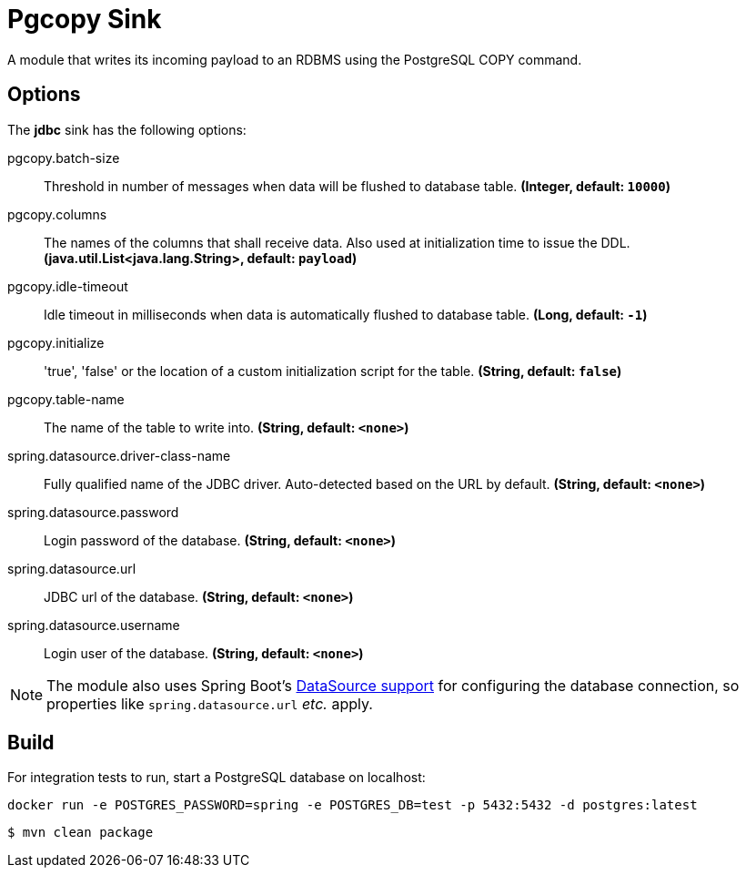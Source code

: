 //tag::ref-doc[]
= Pgcopy Sink

A module that writes its incoming payload to an RDBMS using the PostgreSQL COPY command.

== Options 

The **$$jdbc$$** $$sink$$ has the following options:

//tag::configuration-properties[]
$$pgcopy.batch-size$$:: $$Threshold in number of messages when data will be flushed to database table.$$ *($$Integer$$, default: `$$10000$$`)*
$$pgcopy.columns$$:: $$The names of the columns that shall receive data.
 Also used at initialization time to issue the DDL.$$ *($$java.util.List<java.lang.String>$$, default: `$$payload$$`)*
$$pgcopy.idle-timeout$$:: $$Idle timeout in milliseconds when data is automatically flushed to database table.$$ *($$Long$$, default: `$$-1$$`)*
$$pgcopy.initialize$$:: $$'true', 'false' or the location of a custom initialization script for the table.$$ *($$String$$, default: `$$false$$`)*
$$pgcopy.table-name$$:: $$The name of the table to write into.$$ *($$String$$, default: `$$<none>$$`)*
$$spring.datasource.driver-class-name$$:: $$Fully qualified name of the JDBC driver. Auto-detected based on the URL by default.$$ *($$String$$, default: `$$<none>$$`)*
$$spring.datasource.password$$:: $$Login password of the database.$$ *($$String$$, default: `$$<none>$$`)*
$$spring.datasource.url$$:: $$JDBC url of the database.$$ *($$String$$, default: `$$<none>$$`)*
$$spring.datasource.username$$:: $$Login user of the database.$$ *($$String$$, default: `$$<none>$$`)*
//end::configuration-properties[]

NOTE: The module also uses Spring Boot's http://docs.spring.io/spring-boot/docs/current/reference/html/boot-features-sql.html#boot-features-configure-datasource[DataSource support] for configuring the database connection, so properties like `spring.datasource.url` _etc._ apply.

//end::ref-doc[]

== Build

For integration tests to run, start a PostgreSQL database on localhost:

    docker run -e POSTGRES_PASSWORD=spring -e POSTGRES_DB=test -p 5432:5432 -d postgres:latest

```
$ mvn clean package
```
